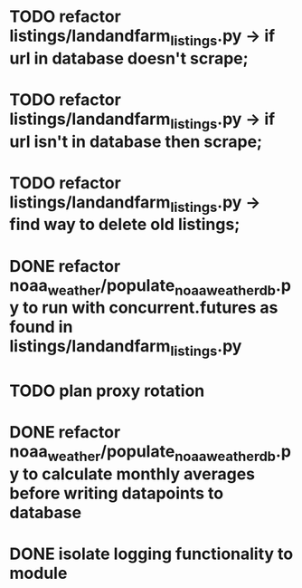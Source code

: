 
* TODO refactor listings/landandfarm_listings.py -> if url in database doesn't scrape; 
* TODO refactor listings/landandfarm_listings.py -> if url isn't in database then scrape;
* TODO refactor listings/landandfarm_listings.py -> find way to delete old listings;
* DONE refactor noaa_weather/populate_noaa_weather_db.py to run with concurrent.futures as found in listings/landandfarm_listings.py
    CLOSED: [2020-9-7 Mon 8:8]
* TODO plan proxy rotation
* DONE refactor noaa_weather/populate_noaa_weather_db.py to calculate monthly averages before writing datapoints to database
    CLOSED: [2020-9-7 Mon 7:54]
* DONE isolate logging functionality to module
    CLOSED: [2020-9-7 Mon 7:55]
    